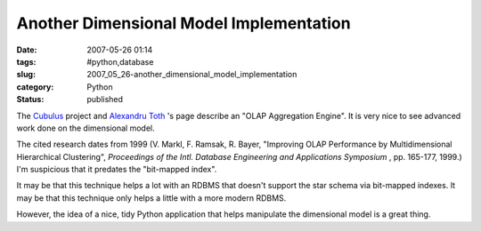 Another Dimensional Model Implementation
========================================

:date: 2007-05-26 01:14
:tags: #python,database
:slug: 2007_05_26-another_dimensional_model_implementation
:category: Python
:status: published







The `Cubulus <http://sourceforge.net/projects/cubulus/>`_  project and `Alexandru Toth <http://alxtoth.webfactional.com/>`_ 's page describe an "OLAP Aggregation Engine".  It is very nice to see advanced work done on the dimensional model.



The cited research dates from 1999 (V. Markl, F. Ramsak, R. Bayer, "Improving OLAP Performance by Multidimensional Hierarchical Clustering", :emphasis:`Proceedings of the Intl. Database Engineering and Applications Symposium` , pp. 165-177, 1999.)  I'm suspicious that it predates the "bit-mapped index".  



It may be that this technique helps a lot with an RDBMS that doesn't support the star schema via bit-mapped indexes.  It may be that this technique only helps a little with a more modern RDBMS.



However, the idea of a nice, tidy Python application that helps manipulate the dimensional model is a great thing.  





